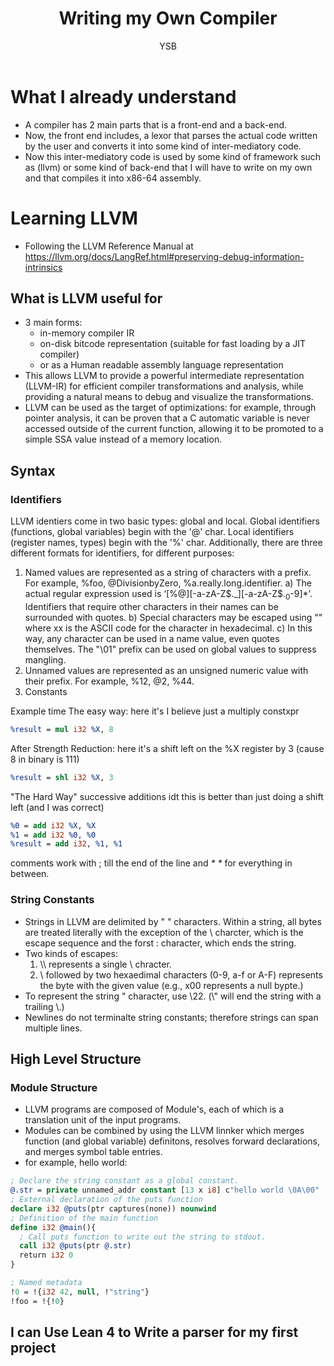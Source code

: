 #+title: Writing my Own Compiler
#+author: YSB
* What I already understand
- A compiler has 2 main parts that is a front-end and a back-end.
- Now, the front end includes, a lexor that parses the actual code written by the user and converts it into some kind of inter-mediatory code.
- Now this inter-mediatory code is used by some kind of framework such as (llvm) or some kind of back-end that I will have to write on my own and that compiles it into x86-64 assembly.
* Learning LLVM
- Following the LLVM Reference Manual at https://llvm.org/docs/LangRef.html#preserving-debug-information-intrinsics
** What is LLVM useful for
- 3 main forms:
  - in-memory compiler IR
  - on-disk bitcode representation (suitable for fast loading by a JIT compiler)
  - or as a Human readable assembly language representation
- This allows LLVM to provide a powerful intermediate representation (LLVM-IR) for efficient compiler transformations and analysis, while providing a natural means to debug and visualize the transformations.
- LLVM can be used as the target of optimizations: for example, through pointer analysis, it can be proven that a C automatic variable is never accessed outside of the current function, allowing it to be promoted to a simple SSA value instead of a memory location.
** Syntax
*** Identifiers
LLVM identiers come in two basic types: global and local. Global identifiers (functions, global variables) begin with the '@' char. Local identifiers (register names, types) begin with the '%' char. Additionally, there are three different formats for identifiers, for different purposes:

1. Named values are represented as a string of characters with a prefix. For example, %foo, @DivisionbyZero, %a.really.long.identifier.
   a) The actual regular expression used is ‘[%@][-a-zA-Z$._][-a-zA-Z$._0-9]*’. Identifiers that require other characters in their names can be surrounded with quotes.
   b) Special characters may be escaped using "\xx" where xx is the ASCII code for the character in hexadecimal.
   c) In this way, any character can be used in a name value, even quotes themselves. The "\01" prefix can be used on global values to suppress mangling.
2. Unnamed values are represented as an unsigned numeric value with their prefix. For example, %12, @2, %44.
3. Constants


Example time
The easy way:
here it's I believe just a multiply constxpr
#+begin_src llvm
%result = mul i32 %X, 8
#+end_src

After Strength Reduction:
here it's a shift left on the %X register by 3 (cause 8 in binary is 111)
#+begin_src llvm
%result = shl i32 %X, 3
#+end_src
"The Hard Way"
successive additions idt this is better than just doing a shift left (and I was correct)
#+begin_src llvm
%0 = add i32 %X, %X  
%1 = add i32 %0, %0 
%result = add i32, %1, %1
#+end_src

comments work with ; till the end of the line and /* */ for everything in between.

*** String Constants
- Strings in LLVM are delimited by " " characters. Within a string, all bytes are treated literally with the exception of the \ charcter, which is the escape sequence and the forst : character, which ends the string.
- Two kinds of escapes:
  1. \\ represents a single \ chracter.
  2. \ followed by two hexaedimal characters (0-9, a-f or A-F) represents the byte with the given value (e.g., x00 represents a null bypte.)
   
- To represent the string " character, use \22. (\" will end the string with a trailing \.)
- Newlines do not terminalte string constants; therefore strings can span multiple lines.

** High Level Structure
*** Module Structure
- LLVM programs are composed of Module's, each of which is a translation unit of the input programs.
- Modules can be combined by using the LLVM linnker which merges function (and global variable) definitons, resolves forward declarations, and merges symbol table entries.
- for example, hello world:
#+begin_src llvm
; Declare the string constant as a global constant.
@.str = private unnamed_addr constant [13 x i8] c"hello world \0A\00"
; External declaration of the puts function
declare i32 @puts(ptr captures(none)) nounwind
; Definition of the main function
define i32 @main(){
  ; Call puts function to write out the string to stdout.
  call i32 @puts(ptr @.str)
  return i32 0
}

; Named metadata
!0 = !{i32 42, null, !"string"}
!foo = !{!0}
#+end_src



** I can Use Lean 4 to Write a parser for my first project 
